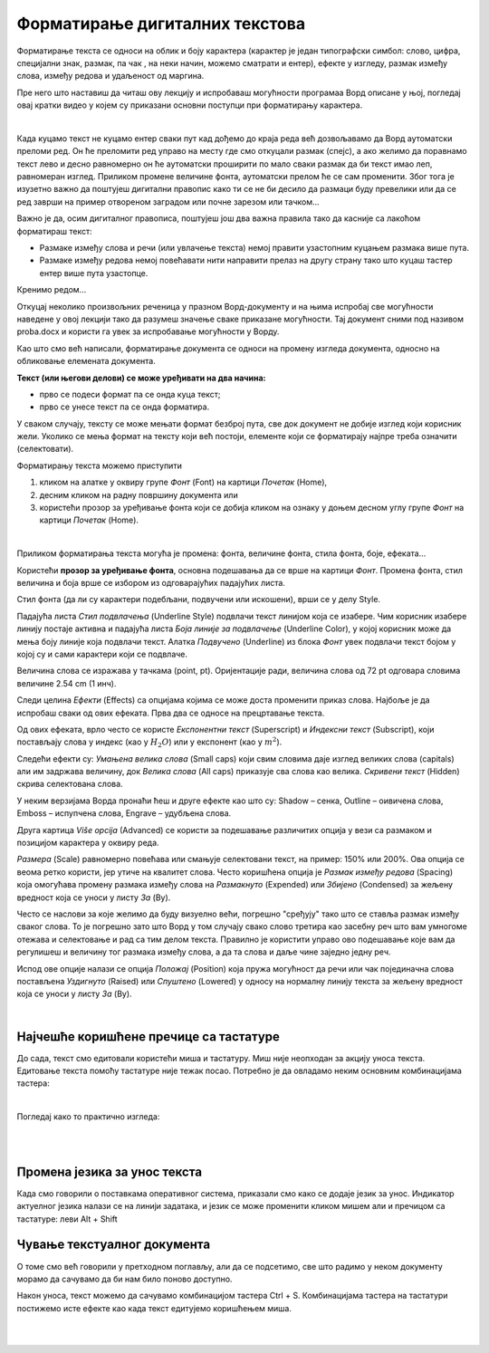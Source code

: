 Форматирање дигиталних текстова
===============================

Форматирање текста се односи на облик и боју карактера (карактер је један типографски симбол: слово, цифра, специјални знак, размак, па чак , на неки начин, можемо сматрати и ентер), ефекте у изгледу, размак између слова, између редова и удаљеност од маргина.

Пре него што наставиш да читаш ову лекцију и испробаваш могућности програмаа Ворд описане у њој, погледај овај кратки видео у којем су приказани основни поступци при форматирању карактера.

.. ytpopup:: NSzw_I1v2IM
    :width: 735
    :height: 415
    :align: center 

|


Када куцамо текст не куцамо ентер сваки пут кад дођемо до краја реда већ дозвољавамо да Ворд аутоматски преломи ред. Он ће преломити ред управо на месту где смо откуцали размак (спејс), a ако желимо да поравнамо текст лево и десно равномерно он ће аутоматски проширити по мало сваки размак да би текст имао леп, равномеран изглед. Приликом промене величине фонта, аутоматски прелом ће се сам променити. Због тога је изузетно важно да поштујеш дигитални правопис како ти се не би десило да размаци буду превелики или да се ред заврши на пример отвореном заградом или почне зарезом или тачком...


Важно је да, осим дигиталног правописа, поштујеш још два важна правила тако да касније са лакоћом форматираш текст:

- Размаке између слова и речи (или увлачење текста) немој правити узастопним куцањем размака више пута.

- Размаке између редова  немој повећавати нити направити прелаз на другу страну тако што куцаш тастер ентер више пута узастопце.


Кренимо редом... 


Откуцај неколико произвољних реченица у празном Ворд-документу и на њима испробај све могућности наведене у овој лекцији тако да разумеш значење сваке приказане могућности. Тај документ сними под називом proba.docx и користи га увек за испробавање могућности у Ворду.


Као што смо већ написали, форматирање документа се односи на промену изгледа документа, односно на обликовање елемената документа.


**Текст (или његови делови) се може уређивати на два начина:** 

- прво се подеси формат па се онда куца текст;

- прво се унесе текст па се онда форматира. 


У сваком случају, тексту се може мењати формат безброј пута, све док документ не добије изглед који корисник жели. Уколико се мења формат на тексту који већ постоји, елементе који се форматирају најпре треба означити (селектовати).


Форматирању текста можемо приступити 

1) кликом на алатке у оквиру групе *Фонт* (Font) на картици *Почетак* (Home), 

2) десним кликом на радну површину документа или 

3) користећи прозор за уређивање фонта који се добија кликом на ознаку у доњем десном углу групе *Фонт* на картици *Почетак* (Home).


.. image:: ../../_images/w1_font1.png
   :width: 800px   
   :align: center

|



Приликом форматирања текста могућа је промена: фонта, величине фонта, стила фонта, боје, ефеката...


Користећи **прозор за уређивање фонта**, основна подешавања да се врше на картици *Фонт*. Промена фонта, стил величина и боја врше се избором из одговарајућих падајућих листа. 

Стил фонта (да ли су карактери подебљани, подвучени или искошени), врши се у делу Style.

Падајућа листа *Стил подвлачења* (Underline Style) подвлачи текст линијом која се изабере. Чим корисник изабере линију постаје активна и падајућа листа *Боја линије за подвлачење* (Underline Color), у којој корисник може да мења боју линије која подвлачи текст. Алатка *Подвучено* (Underline) из блока *Фонт* увек подвлачи текст бојом у којој су и сами карактери који се подвлаче.

Величина слова се изражава у тачкама (point, pt). Оријентације ради, величина слова од 72 pt одговара словима величине 2.54 cm (1 инч).

Следи целина *Ефекти* (Effects) са опцијама којима се може доста променити приказ слова. Најбоље је да испробаш сваки од ових ефеката. Прва два се односе на прецртавање текста. 

Од ових ефеката, врло често се користе *Експонентни текст* (Superscript) и *Индексни текст* (Subscript), који постављају слова у индекс (као у :math:`H_2O`) или у експонент (као у :math:`m^2`).

Следећи ефекти су: *Умањена велика слова* (Small caps) који свим словима даје изглед великих слова (capitals) али им задржава величину, док *Велика слова* (All caps) приказује сва слова као велика. *Скривени текст* (Hidden) скрива селектована слова.


.. image:: ../../_images/w1_smalcaps.png
   :width: 400px   
   :align: center

У неким верзијама Ворда пронаћи ћеш  и друге ефекте као што су: Shadow – сенка, Outline – оивичена слова, Emboss – испупчена слова, Engrave – удубљена слова.

Друга картица *Više opcija* (Advanced) се користи за подешавање различитих опција у вези са размаком и позицијом карактера у оквиру реда.


.. image:: ../../_images/w1_font11.png
   :width: 400px   
   :align: center

*Размера* (Scale) равномерно повећава или смањује селектовани текст, на пример: 150% или 200%. Ова опција се веома ретко користи, јер утиче на квалитет слова.
Често коришћена опција је *Размак између редова* (Spacing) која омогућава промену размака између слова на *Размакнуто* (Expended) или *Збијено* (Condensed) за жељену вредност која се уноси у листу *За* (By).

.. image:: ../../_images/w1_font12.png
   :width: 350px   
   :align: center

Често се наслови за којe желимо да буду визуелно већи, погрешно "сређују" тако што се ставља размак између сваког слова. То је погрешно зато што Ворд у том случају свако слово третира као засебну реч што вам умногоме отежава и селектовање и рад са тим делом текста. Правилно је користити управо ово подешавање које вам да регулишеш и величину тог размака између слова, а да та слова и даље чине заједно једну реч.

Испод ове опције налази се опција *Положај* (Position) која пружа могућност да речи или чак појединачна слова постављена *Уздигнуто* (Raised) или *Спуштено* (Lowered) у односу на нормалну линију текста за жељену вредност која се уноси у листу *За* (By).

.. image:: ../../_images/w1_font13.png
   :width: 350px   
   :align: center

|

Најчешће коришћене пречице са тастатуре
---------------------------------------

До сада, текст смо едитовали користећи миша и тастатуру. Mиш није неопходан за акцију уноса текста. Едитовање текста помоћу тастатуре није тежак посао. Потребно је да овладамо неким основним комбинацијама тастера:

.. image:: ../../_images/w1_precice.png
   :width: 700px   
   :align: center

|

Погледај како то практично изгледа:

|

.. ytpopup:: 9P3FmbVDjP4
    :width: 735
    :height: 415
    :align: center

|

Промена језика за унос текста
-----------------------------

Када смо говорили о поставкама оперативног система, приказали смо како се додаје језик за унос. Индикатор актуелног језика налази се на линији задатака, и језик се може променити кликом мишем али и пречицом са тастатуре: леви Alt + Shift


Чување текстуалног документа
----------------------------

О томе смо већ говорили у претходном поглављу, али да се подсетимо, све што радимо у неком документу морамо да сачувамо да би нам било поново доступно.

Након уноса, текст можемо да сачувамо комбинацијом тастера Ctrl + S. Комбинацијама тастера на тастатури постижемо исте ефекте као када текст едитујемо коришћењем миша.

|

.. ytpopup:: FDDPr4KWIgw
    :width: 735
    :height: 415
    :align: center

|



